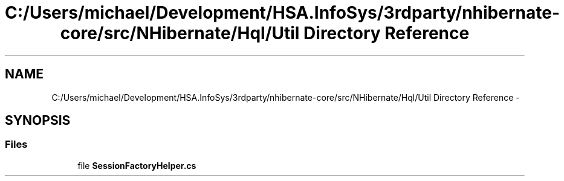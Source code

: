 .TH "C:/Users/michael/Development/HSA.InfoSys/3rdparty/nhibernate-core/src/NHibernate/Hql/Util Directory Reference" 3 "Fri Jul 5 2013" "Version 1.0" "HSA.InfoSys" \" -*- nroff -*-
.ad l
.nh
.SH NAME
C:/Users/michael/Development/HSA.InfoSys/3rdparty/nhibernate-core/src/NHibernate/Hql/Util Directory Reference \- 
.SH SYNOPSIS
.br
.PP
.SS "Files"

.in +1c
.ti -1c
.RI "file \fBSessionFactoryHelper\&.cs\fP"
.br
.in -1c
